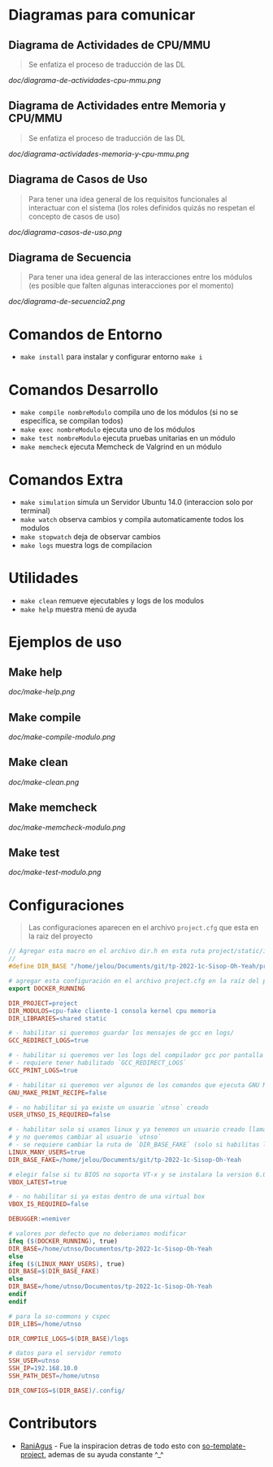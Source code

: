 * Diagramas para comunicar
** Diagrama de Actividades de CPU/MMU
   #+BEGIN_QUOTE
   Se enfatiza el proceso de traducción de las DL
   #+END_QUOTE

   [[doc/diagrama-de-actividades-cpu-mmu.png]]
** Diagrama de Actividades entre Memoria y CPU/MMU 
   #+BEGIN_QUOTE
   Se enfatiza el proceso de traducción de las DL
   #+END_QUOTE

   [[doc/diagrama-actividades-memoria-y-cpu-mmu.png]]
** Diagrama de Casos de Uso
   #+BEGIN_QUOTE
   Para tener una idea general de los requisitos funcionales al interactuar con el sistema
   (los roles definidos quizás no respetan el concepto de casos de uso)
   #+END_QUOTE

   [[doc/diagrama-casos-de-uso.png]]
** Diagrama de Secuencia
   #+BEGIN_QUOTE
   Para tener una idea general de las interacciones entre los módulos
   (es posible que falten algunas interacciones por el momento)
   #+END_QUOTE

   [[doc/diagrama-de-secuencia2.png]]
* Comandos de Entorno
   - ~make install~ para instalar y configurar entorno ~make i~  
* Comandos Desarrollo
   - ~make compile nombreModulo~ compila uno de los módulos (si no se especifíca, se compilan todos) 
   - ~make exec nombreModulo~ ejecuta uno de los módulos                                          
   - ~make test nombreModulo~ ejecuta pruebas unitarias en un módulo                              
   - ~make memcheck~ ejecuta Memcheck de Valgrind en un módulo                           
* Comandos Extra
   - ~make simulation~ simula un Servidor Ubuntu 14.0 (interaccion solo por terminal)
   - ~make watch~ observa cambios y compila automaticamente todos los modulos
   - ~make stopwatch~ deja de observar cambios
   - ~make logs~ muestra logs de compilacion
* Utilidades
   - ~make clean~ remueve ejecutables y logs de los modulos
   - ~make help~ muestra menú de ayuda
* Ejemplos de uso
** Make help
   [[doc/make-help.png]]
** Make compile
   [[doc/make-compile-modulo.png]]
** Make clean
   [[doc/make-clean.png]]
** Make memcheck
   [[doc/make-memcheck-modulo.png]]
** Make test
   [[doc/make-test-modulo.png]]
* Configuraciones
  #+BEGIN_QUOTE
  Las configuraciones aparecen en el archivo ~project.cfg~ que esta en la raiz del proyecto
  #+END_QUOTE

  #+BEGIN_SRC C
    // Agregar esta macro en el archivo dir.h en esta ruta project/static/include/dir.h
    //
    #define DIR_BASE "/home/jelou/Documents/git/tp-2022-1c-Sisop-Oh-Yeah/project/"
  #+END_SRC

  #+BEGIN_SRC makefile
     # agregar esta configuración en el archivo project.cfg en la raíz del proyecto
     export DOCKER_RUNNING

     DIR_PROJECT=project
     DIR_MODULOS=cpu-fake cliente-1 consola kernel cpu memoria
     DIR_LIBRARIES=shared static

     # - habilitar si queremos guardar los mensajes de gcc en logs/
     GCC_REDIRECT_LOGS=true

     # - habilitar si queremos ver los logs del compilador gcc por pantalla
     # - requiere tener habilitado `GCC_REDIRECT_LOGS`
     GCC_PRINT_LOGS=true

     # - habilitar si queremos ver algunos de los comandos que ejecuta GNU Make por detras
     GNU_MAKE_PRINT_RECIPE=false

     # - no habilitar si ya existe un usuario `utnso` creado
     USER_UTNSO_IS_REQUIRED=false

     # - habilitar solo si usamos linux y ya tenemos un usuario creado llamado `jelou`
     # y no queremos cambiar al usuario `utnso`
     # - se requiere cambiar la ruta de `DIR_BASE_FAKE` (solo si habilitas la opcion anterior mencionada)
     LINUX_MANY_USERS=true
     DIR_BASE_FAKE=/home/jelou/Documents/git/tp-2022-1c-Sisop-Oh-Yeah

     # elegir false si tu BIOS no soporta VT-x y se instalara la version 6.0
     VBOX_LATEST=true

     # - no habilitar si ya estas dentro de una virtual box
     VBOX_IS_REQUIRED=false

     DEBUGGER:=nemiver

     # valores por defecto que no deberiamos modificar
     ifeq ($(DOCKER_RUNNING), true)
     DIR_BASE=/home/utnso/Documentos/tp-2022-1c-Sisop-Oh-Yeah
     else
     ifeq ($(LINUX_MANY_USERS), true)
     DIR_BASE=$(DIR_BASE_FAKE)
     else
     DIR_BASE=/home/utnso/Documentos/tp-2022-1c-Sisop-Oh-Yeah
     endif
     endif

     # para la so-commons y cspec
     DIR_LIBS=/home/utnso

     DIR_COMPILE_LOGS=$(DIR_BASE)/logs

     # datos para el servidor remoto
     SSH_USER=utnso
     SSH_IP=192.168.10.0
     SSH_PATH_DEST=/home/utnso

     DIR_CONFIGS=$(DIR_BASE)/.config/
  #+END_SRC
* Contributors
  - [[https://github.com/RaniAgus][RaniAgus]] - Fue la inspiracion detras de todo esto con [[https://github.com/RaniAgus/so-project-template][so-template-project]], ademas de su ayuda constante ^_^
